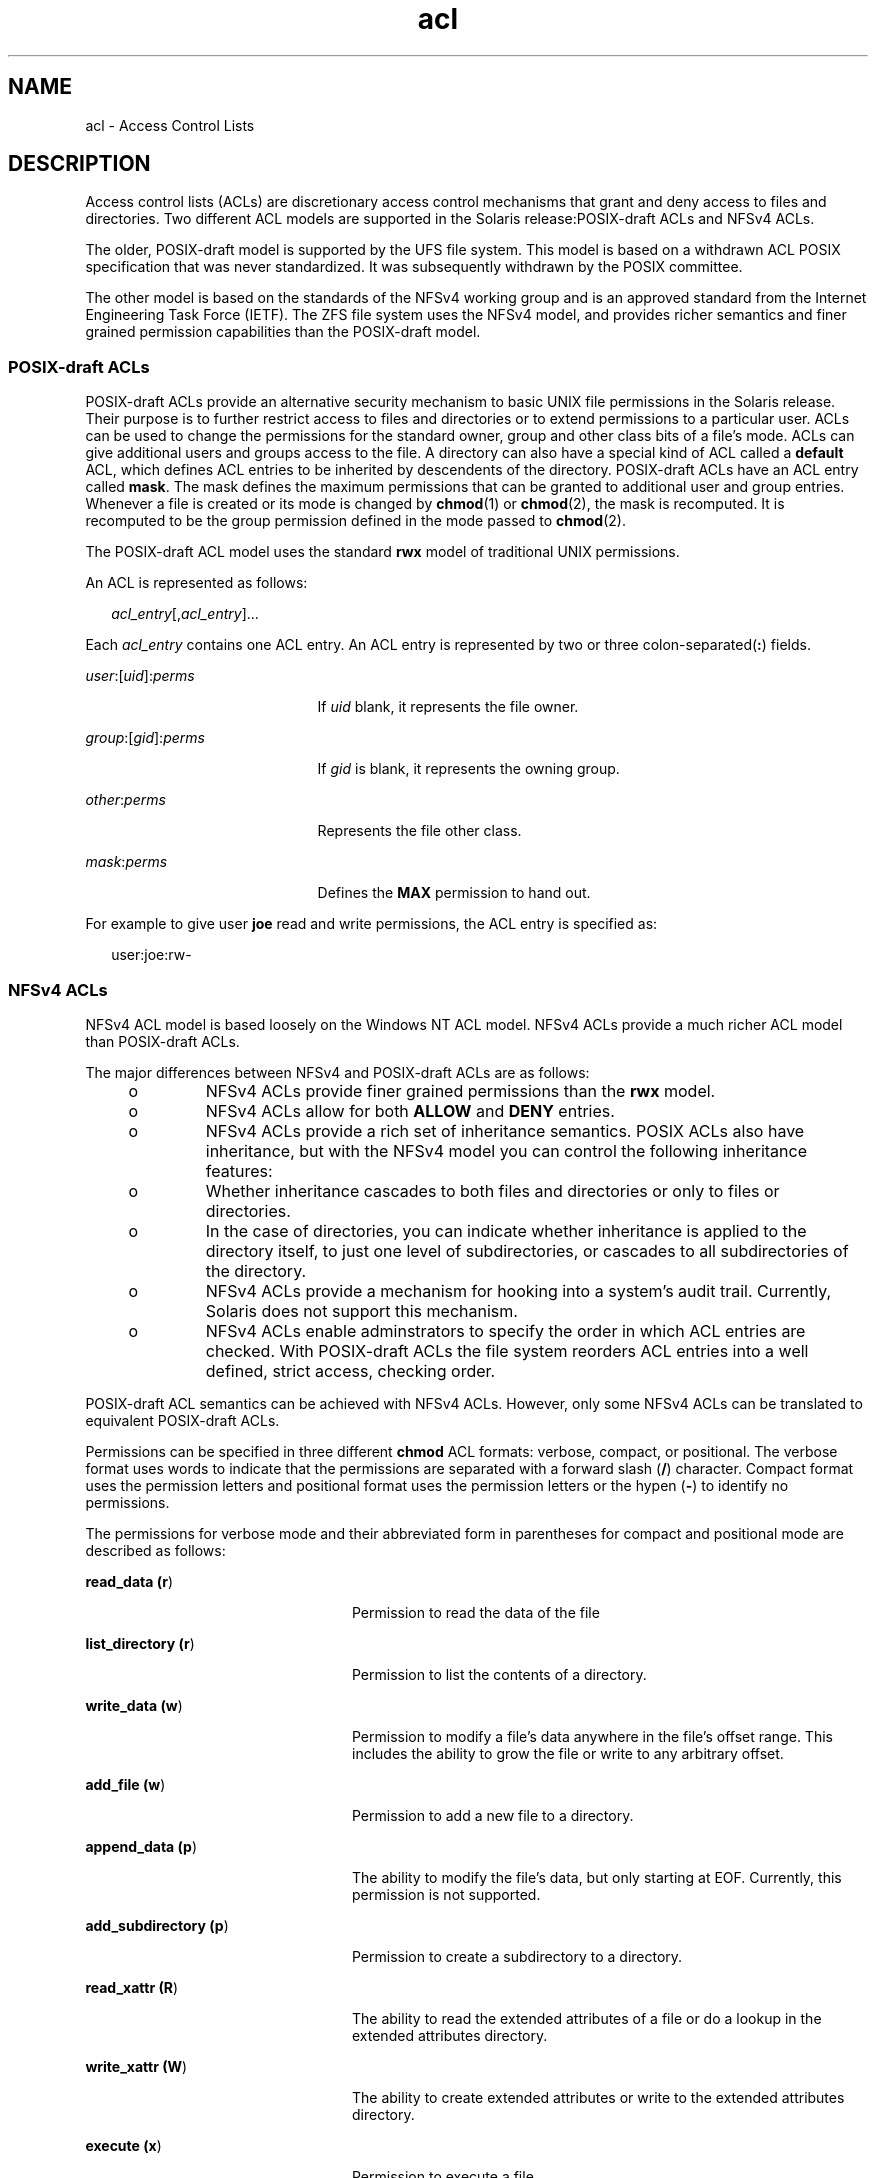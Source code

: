 '\" te
.\" Copyright (c) 2008, Sun Microsystems, Inc. All Rights Reserved.
.\" Copyright (c) 2012-2013, J. Schilling
.\" Copyright (c) 2013, Andreas Roehler
.\" CDDL HEADER START
.\"
.\" The contents of this file are subject to the terms of the
.\" Common Development and Distribution License ("CDDL"), version 1.0.
.\" You may only use this file in accordance with the terms of version
.\" 1.0 of the CDDL.
.\"
.\" A full copy of the text of the CDDL should have accompanied this
.\" source.  A copy of the CDDL is also available via the Internet at
.\" http://www.opensource.org/licenses/cddl1.txt
.\"
.\" When distributing Covered Code, include this CDDL HEADER in each
.\" file and include the License file at usr/src/OPENSOLARIS.LICENSE.
.\" If applicable, add the following below this CDDL HEADER, with the
.\" fields enclosed by brackets "[]" replaced with your own identifying
.\" information: Portions Copyright [yyyy] [name of copyright owner]
.\"
.\" CDDL HEADER END
.TH acl 5 "29 Sep 2008" "SunOS 5.11" "Standards, Environments, and Macros"
.SH NAME
acl \- Access Control Lists
.SH DESCRIPTION
.sp
.LP
Access control lists (ACLs) are discretionary access control mechanisms
that grant and deny access to files and directories. Two different ACL
models are supported in the Solaris release:POSIX-draft ACLs and NFSv4 ACLs.

.sp
.LP
The older, POSIX-draft model is supported by the UFS file system. This
model is based on a withdrawn ACL POSIX specification that was never
standardized. It was subsequently withdrawn by the POSIX committee.
.sp
.LP
The other model is based on the standards of the NFSv4 working group and is
an approved standard from the Internet Engineering Task Force (IETF). The
ZFS file system uses the NFSv4 model, and provides richer semantics and
finer grained permission capabilities than the POSIX-draft model.
.SS "\fBPOSIX\fR-draft \fBACL\fRs"
.sp
.LP
POSIX-draft ACLs provide an alternative security mechanism to basic UNIX
file permissions in the Solaris release. Their purpose is to further
restrict access to files and directories or to extend permissions to a
particular user. ACLs can be used to change the permissions for the standard
owner, group and other class bits of a file's mode. ACLs can give additional
users and groups access to the file. A directory can also have a special
kind of ACL called a
.B default
ACL, which defines ACL entries to be
inherited by descendents of the directory. POSIX-draft ACLs have an ACL
entry called
.BR mask .
The mask defines the maximum permissions that can
be granted to additional user and group entries. Whenever a file is created
or its mode is changed by
.BR chmod (1)
or
.BR chmod (2),
the mask is
recomputed. It is recomputed to be the group permission defined in the mode
passed to
.BR chmod (2).
.sp
.LP
The POSIX-draft ACL model uses the standard
.B rwx
model of traditional
UNIX permissions.
.sp
.LP
An ACL is represented as follows:
.sp
.in +2
.nf
\fIacl_entry\fR[,\fIacl_entry\fR]...
.fi
.in -2
.sp

.sp
.LP
Each
.I acl_entry
contains one ACL entry. An ACL entry is represented by
two or three
.RB colon-separated( : )
fields.
.sp
.ne 2
.mk
.na
\fIuser\fR:[\fIuid\fR]:\fIperms\fR
.ad
.RS 21n
.rt
If
.I uid
blank, it represents the file owner.
.RE

.sp
.ne 2
.mk
.na
\fIgroup\fR:[\fIgid\fR]:\fIperms\fR
.ad
.RS 21n
.rt
If
.I gid
is blank, it represents the owning group.
.RE

.sp
.ne 2
.mk
.na
\fIother\fR:\fIperms\fR
.ad
.RS 21n
.rt
Represents the file other class.
.RE

.sp
.ne 2
.mk
.na
\fImask\fR:\fIperms\fR
.ad
.RS 21n
.rt
Defines the
.B MAX
permission to hand out.
.RE

.sp
.LP
For example to give user
.B joe
read and write permissions, the ACL
entry is specified as:
.sp
.in +2
.nf
user:joe:rw-
.fi
.in -2
.sp

.SS "\fBNFS\fRv4 \fBACL\fRs"
.sp
.LP
NFSv4 ACL model is based loosely on the Windows NT ACL model. NFSv4 ACLs
provide a much richer ACL model than POSIX-draft ACLs.
.sp
.LP
The major differences between NFSv4 and POSIX-draft ACLs are as follows:
.RS +4
.TP
.ie t \(bu
.el o
NFSv4 ACLs provide finer grained permissions than the
.B rwx
model.
.RE
.RS +4
.TP
.ie t \(bu
.el o
NFSv4 ACLs allow for both
.B ALLOW
and
.B DENY
entries.
.RE
.RS +4
.TP
.ie t \(bu
.el o
NFSv4 ACLs provide a rich set of inheritance semantics. POSIX ACLs also
have inheritance, but with the NFSv4 model you can control the following
inheritance features:
.RS +4
.TP
.ie t \(bu
.el o
Whether inheritance cascades to both files and directories or only to files
or directories.
.RE
.RS +4
.TP
.ie t \(bu
.el o
In the case of directories, you can indicate whether inheritance is applied
to the directory itself, to just one level of subdirectories, or cascades to
all subdirectories of the directory.
.RE
.RE
.RS +4
.TP
.ie t \(bu
.el o
NFSv4 ACLs provide a mechanism for hooking into a system's audit trail.
Currently, Solaris does not support this mechanism.
.RE
.RS +4
.TP
.ie t \(bu
.el o
NFSv4 ACLs enable adminstrators to specify the order in which ACL entries
are checked. With POSIX-draft ACLs the file system reorders ACL entries into
a well defined, strict access, checking order.
.RE
.sp
.LP
POSIX-draft ACL semantics can be achieved with NFSv4 ACLs. However, only
some NFSv4 ACLs can be translated to equivalent POSIX-draft ACLs.
.sp
.LP
Permissions can be specified in three different
.B chmod
ACL formats:
verbose, compact, or positional. The verbose format uses words to indicate
that the permissions are separated with a forward slash
.RB ( / )
character.
Compact format uses the permission letters and positional format uses the
permission letters or the hypen
.RB ( - )
to identify no permissions.
.sp
.LP
The permissions for verbose mode and their abbreviated form in parentheses
for compact and positional mode are described as follows:
.sp
.ne 2
.mk
.na
.BR "read_data (r" )\fR
.ad
.RS 24n
.rt
Permission to read the data of the file
.RE

.sp
.ne 2
.mk
.na
.BR "list_directory (r" )\fR
.ad
.RS 24n
.rt
Permission to list the contents of a directory.
.RE

.sp
.ne 2
.mk
.na
.BR "write_data (w" )\fR
.ad
.RS 24n
.rt
Permission to modify a file's data anywhere in the file's offset range.
This includes the ability to grow the file or write to any arbitrary
offset.
.RE

.sp
.ne 2
.mk
.na
.BR "add_file (w" )
.ad
.RS 24n
.rt
Permission to add a new file to a directory.
.RE

.sp
.ne 2
.mk
.na
.BR "append_data (p" )\fR
.ad
.RS 24n
.rt
The ability to modify the file's data, but only starting at EOF. Currently,
this permission is not supported.
.RE

.sp
.ne 2
.mk
.na
.BR "add_subdirectory (p" )\fR
.ad
.RS 24n
.rt
Permission to create a subdirectory to a directory.
.RE

.sp
.ne 2
.mk
.na
.BR "read_xattr (R" )\fR
.ad
.RS 24n
.rt
The ability to read the extended attributes of a file or do a lookup in the
extended attributes directory.
.RE

.sp
.ne 2
.mk
.na
.BR "write_xattr (W" )\fR
.ad
.RS 24n
.rt
The ability to create extended attributes or write to the extended
attributes directory.
.RE

.sp
.ne 2
.mk
.na
.BR "execute (x" )\fR
.ad
.RS 24n
.rt
Permission to execute a file.
.RE

.sp
.ne 2
.mk
.na
.BR "read_attributes (a" )\fR
.ad
.RS 24n
.rt
The ability to read basic attributes (non-ACLs) of a file. Basic attributes
are considered to be the stat level attributes. Allowing this access mask
bit means that the entity can execute
.BR ls (1)
and
.BR stat (2).
.RE

.sp
.ne 2
.mk
.na
.BR "write_attributes (A" )\fR
.ad
.RS 24n
.rt
Permission to change the times associated with a file or directory to an
arbitrary value.
.RE

.sp
.ne 2
.mk
.na
.BR "delete (d" )\fR
.ad
.RS 24n
.rt
Permission to delete the file.
.RE

.sp
.ne 2
.mk
.na
.BR "delete_child (D" )\fR
.ad
.RS 24n
.rt
Permission to delete a file within a directory.
.RE

.sp
.ne 2
.mk
.na
.BR "read_acl (c" )\fR
.ad
.RS 24n
.rt
Permission to read the ACL.
.RE

.sp
.ne 2
.mk
.na
.BR "write_acl (C" )\fR
.ad
.RS 24n
.rt
Permission to write the ACL or the ability to execute
.BR chmod (1)
or
.BR setfacl (1).
.RE

.sp
.ne 2
.mk
.na
.BR "write_owner (o" )\fR
.ad
.RS 24n
.rt
Permission to change the owner or the ability to execute
.BR chown (1)
or
.BR chgrp (1).
.RE

.sp
.ne 2
.mk
.na
.BR "synchronize (s" )\fR
.ad
.RS 24n
.rt
Permission to access a file locally at the server with synchronous reads
and writes. Currently, this permission is not supported.
.RE

.sp
.LP
The following inheritance flags are supported by NFSv4:
.sp
.ne 2
.mk
.na
.BR "file_inherit (f" )
.ad
.RS 26n
.rt
Inherit to all newly created files in a directory.
.RE

.sp
.ne 2
.mk
.na
.BR "dir_inherit (d" )\fR
.ad
.RS 26n
.rt
Inherit to all newly created directories in a directory.
.RE

.sp
.ne 2
.mk
.na
.BR "inherit_only (i" )\fR
.ad
.RS 26n
.rt
Placed on a directory, but does not apply to the directory itself, only to
newly created created files and directories. This flag requires file_inherit
and or dir_inherit to indicate what to inherit.
.RE

.sp
.ne 2
.mk
.na
.BR "no_propagate (n" )\fR
.ad
.RS 26n
.rt
Placed on directories and indicates that ACL entries should only be
inherited one level of the tree. This flag requires file_inherit and or
dir_inherit to indicate what to inherit.
.RE

.sp
.ne 2
.mk
.na
.BR "successful_access (S)" )
.ad
.RS 26n
.rt
Indicates if an alarm or audit record should be initiated upon successful
accesses. Used with audit/alarm ACE types.
.RE

.sp
.ne 2
.mk
.na
.BR "failed_access (F" )
.ad
.RS 26n
.rt
Indicates if an alarm or audit record should be initiated when access
fails. Used with audit/alarm ACE types.
.RE

.sp
.ne 2
.mk
.na
.BR "inherited (I" )\fR
.ad
.RS 26n
.rt
ACE was inherited.
.RE

.sp
.ne 2
.mk
.na
.B -
.ad
.RS 26n
.rt
No permission granted.
.RE

.sp
.LP
An NFSv4 ACL is expressed using the following syntax:
.sp
.in +2
.nf
\fIacl_entry\fR[,\fIacl_entry\fR]...

    owner@:<perms>[:inheritance flags]:<allow|deny>
    group@:<perms>[:inheritance flags]:<allow|deny>
    everyone@:<perms>[:inheritance flags]:<allow|deny>
    user:<username>[:inheritance flags]:<allow|deny>
    group:<groupname>[:inheritance flags]:<allow|deny>
.fi
.in -2

.sp
.ne 2
.mk
.na
.B owner@
.ad
.RS 10n
.rt
File owner
.RE

.sp
.ne 2
.mk
.na
.B group@
.ad
.RS 10n
.rt
Group owner
.RE

.sp
.ne 2
.mk
.na
.B user
.ad
.RS 10n
.rt
Permissions for a specific user
.RE

.sp
.ne 2
.mk
.na
.B group
.ad
.RS 10n
.rt
Permissions for a specific group
.RE

.sp
.LP
Permission and inheritance flags are separated by a
.B /
character.
.sp
.LP
ACL specification examples:
.sp
.in +2
.nf
user:fred:read_data/write_data/read_attributes:file_inherit:allow
owner@:read_data:allow,group@:read_data:allow,user:tom:read_data:deny
.fi
.in -2
.sp

.sp
.LP
Using the compact ACL format, permissions are specified by using 14 unique
letters to indicate permissions.
.sp
.LP
Using the positional ACL format, permissions are specified as positional
arguments similar to the
.B "ls -V"
format. The hyphen
.RB ( - ),
which
indicates that no permission is granted at that position, can be omitted and
only the required letters have to be specified.
.sp
.LP
The letters above are listed in the order they would be specified in
positional notation.
.sp
.LP
With these letters you can specify permissions in the following equivalent
ways.
.sp
.in +2
.nf
user:fred:rw------R------:file_inherit:allow
.fi
.in -2
.sp

.sp
.LP
Or you can remove the
.B -
and scrunch it together.
.sp
.in +2
.nf
user:fred:rwR:file_inherit:allow
.fi
.in -2
.sp

.sp
.LP
The inheritance flags can also be specified in a more compact manner, as
follows:
.sp
.in +2
.nf
user:fred:rwR:f:allow
user:fred:rwR:f------:allow
.fi
.in -2
.sp

.SS "Shell-level Solaris \fBAPI\fR"
.sp
.LP
The Solaris command interface supports the manipulation of ACLs. The
following Solaris utilities accommodate both ACL models:
.sp
.ne 2
.mk
.na
.B chmod
.ad
.RS 12n
.rt
The
.B chmod
utility has been enhanced to allow for the setting and
deleting of ACLs. This is achieved by extending the symbolic-mode argument
to support ACL manipulation. See
.BR chmod (1)
for details.
.RE

.sp
.ne 2
.mk
.na
.B compress
.ad
.RS 12n
.rt
When a file is compressed any ACL associated with the original file is
preserved with the compressed file.
.RE

.sp
.ne 2
.mk
.na
.B cp
.ad
.RS 12n
.rt
By default,
.B cp
ignores ACLs, unless the
.B -p
option is specified.
When
.B -p
is specified the owner and group id, permission modes,
modification and access times, ACLs, and extended attributes if applicable
are preserved.
.RE

.sp
.ne 2
.mk
.na
.B cpio
.ad
.RS 12n
.rt
ACLs are preserved when the
.B -P
option is specified.
.RE

.sp
.ne 2
.mk
.na
.B find
.ad
.RS 12n
.rt
Find locates files with ACLs when the
.B -acl
flag is specified.
.RE

.sp
.ne 2
.mk
.na
.B ls
.ad
.RS 12n
.rt
By default
.B ls
does not display ACL information. When the
.B -v
option is specified, a file's ACL is displayed.
.RE

.sp
.ne 2
.mk
.na
.B mv
.ad
.RS 12n
.rt
When a file is moved, all attributes are carried along with the renamed
file. When a file is moved across a file system boundary, the ACLs are
replicated. If the ACL information cannot be replicated, the move fails and
the source file is not removed.
.RE

.sp
.ne 2
.mk
.na
.B pack
.ad
.RS 12n
.rt
When a file is packed, any ACL associated with the original file is
preserved with the packed file.
.RE

.sp
.ne 2
.mk
.na
.B rcp
.ad
.RS 12n
.rt
.B rcp
has been enhanced to support copying. A file's ACL is only
preserved when the remote host supports ACLs.
.RE

.sp
.ne 2
.mk
.na
.B tar
.ad
.RS 12n
.rt
ACLs are preserved when the
.B -p
option is specified.
.RE

.sp
.ne 2
.mk
.na
.B unpack
.ad
.RS 12n
.rt
When a file with an ACL is unpacked, the unpacked file retains the ACL
information.
.RE

.SS "Application-level \fBAPI\fR"
.sp
.LP
The primary interfaces required to access file system ACLs at the
programmatic level are the
.B acl_get()
and
.B acl_set()
functions.
These functions support both POSIX draft ACLs and NFSv4 ACLs.
.SS "Retrieving a file's \fBACL\fR"
.sp
.in +2
.nf
int acl_get(const char *path, int flag, acl_t **aclp);
int facl_get(int fd, int flag, acl_t **aclp);
.fi
.in -2

.sp
.LP
The
.BR acl_get (3SEC)
and \fBfacl_get\fR(3SEC) functions retrieves an ACL
on a file whose name is given by path or referenced by the open file
descriptor fd. The flag argument specifies whether a trivial ACL should be
retrieved. When the flag argument equals
.B ACL_NO_TRIVIAL
then only ACLs
.RB "that are not trivial are retrieved. The ACL is returned in the" " aclp"
argument.
.SS "Freeing \fBACL\fR structure"
.sp
.in +2
.nf
void acl_free(acl_t *aclp)s;
.fi
.in -2

.sp
.LP
The
.B acl_free()
function frees up memory allocated for the argument
.BR aclp; .
.SS "Setting an \fBACL\fR on a file"
.sp
.in +2
.nf
int acl_set(const char *path, acl_t *aclp);
int facl_set(int fd, acl_t *aclp);
.fi
.in -2

.sp
.LP
The
.BR acl_set (3SEC)
and \fBfacl_get\fR(3SEC) functions are used for
setting an ACL on a file whose name is given by path or referenced by the
open file descriptor
.BR fd .
The
.B aclp
argument specifies the ACL to
set. The
.BR acl_set (3SEC)
translates an POSIX-draft ACL into a NFSv4 ACL
when the target file systems supports NFSv4 ACLs. No translation is
performed when trying to set an NFSv4 ACL on a POSIX-draft ACL supported
file system.
.SS "Determining an \fBACL\fR's trivialness"
.sp
.in +2
.nf
int acl_trivial(const char *path);
.fi
.in -2

.sp
.LP
The
.B acl_trivial()
function is used to determine whether a file has a
trivial ACL. The trivialness of a file's ACL depends on the type of ACL it
is. For POSIX-draft ACLs, it implies the ACL has greater than
.BR MIN_ACL_ENTRIES .
For NFSv4/ZFS style ACLs, it implies that the ACL has
entries other than
.BR owner@ ,
.B group@
and
.BR everyone@ ,
inheritance flags are set, or the ACL is not ordered in a manner that meets
POSIX access control requirements.
.SS "Removing all \fBACL\fRs from a file"
.sp
.in +2
.nf
int acl_strip(const char *path, uid_t uid, gid_t gid, mode_t mode);
.fi
.in -2

.sp
.LP
The
.B acl_strip()
function removes all ACLs from a file and replaces
them with a trivial ACL based off of the passed in argument mode. After
replacing the ACL the owner and group of the file are set to the values
specified in the uid and gid parameters.
.SS "Converting \fBACL\fRs to/from external representation"
.sp
.in +2
.nf
int acl_fromtext(const char *path, acl_t **aclp);
char *acl_totext(acl_t *aclp, int flags);
.fi
.in -2

.sp
.LP
The
.B acl_text()
function converts an internal ACL representation
.RB "pointed to by aclp into an external representation. See" " DESCRIPTION"
for details about external representation.
.sp
.LP
The
.B acl_fromtext()
functions converts and external representation
into an internal representation. See
.B DESCRIPTION
for details about
external representation.
.SH EXAMPLES
.sp
.LP
The following examples demonstrate how the API can be used to perform basic
operations on ACLs.
.LP
.B Example 1
Retrieving and Setting an ACL
.sp
.LP
Use the following to retrieve an ACL and set it on another file:

.sp
.in +2
.nf
error = acl_get("file", ACL_NO_TRIVIAL, &aclp);

if (error == 0 && aclp != NULL) {
error = acl_set("file2", aclp)
acl_free(aclp);
}
\&...
.fi
.in -2

.LP
.B Example 2
Retrieving and Setting Any ACLs
.sp
.LP
Use the following to retrieve any ACL, including trivial ACLs, and set it
on another file:

.sp
.in +2
.nf
error = acl_get("file3", 0, &aclp);
if (error == 0) {
error = acl_set("file4", aclp)
acl_free(aclp);
}
\&...
.fi
.in -2

.LP
.B Example 3
Determining if a File has a Trivial ACL
.sp
.LP
Use the following to determine if a file has a trivial ACL:

.sp
.in +2
.nf
istrivial = acl_trivial("file")

if (istrivial == 0)
printf("file %s has a trivial ACL\en", file);
else
printf("file %s has a NON-trivial ACL\en", file);
\&...
.fi
.in -2

.LP
.B Example 4
Removing all ACLs from a File
.sp
.LP
Use the following to remove all ACLs from a file, and set a new mode,
owner, and group:

.sp
.in +2
.nf
error = acl_strip("file", 10, 100, 0644);
\&...
.fi
.in -2

.SH SEE ALSO
.sp
.LP
.BR chgrp (1),
.BR chmod (1),
.BR chown (1),
.BR cp (1),
.BR cpio (1),
.BR find (1),
.BR ls (1),
.BR mv (1),
.BR tar (1),
.BR setfacl (1),
.BR chmod (2),
\fBacl\fR(2),\fBstat\fR(2),\fBacl_get\fR(3SEC),
.BR aclsort (3SEC),
.BR acl_fromtext (3SEC),
.BR acl_free (3SEC),
.BR acl_strip (3SEC),
.BR acl_trivial (3SEC)

